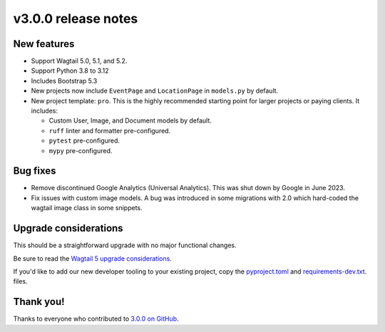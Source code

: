 v3.0.0 release notes
====================


New features
------------

* Support Wagtail 5.0, 5.1, and 5.2.

* Support Python 3.8 to 3.12

* Includes Bootstrap 5.3

* New projects now include ``EventPage`` and ``LocationPage`` in ``models.py`` by default.

* New project template: ``pro``. This is the highly recommended starting point for larger projects or paying clients. It includes:

  * Custom User, Image, and Document models by default.

  * ``ruff`` linter and formatter pre-configured.

  * ``pytest`` pre-configured.

  * ``mypy`` pre-configured.


Bug fixes
---------

* Remove discontinued Google Analytics (Universal Analytics). This was shut down by Google in June 2023.

* Fix issues with custom image models. A bug was introduced in some migrations with 2.0 which hard-coded the wagtail image class in some snippets.


Upgrade considerations
----------------------

This should be a straightforward upgrade with no major functional changes.

Be sure to read the `Wagtail 5 upgrade considerations <https://docs.wagtail.org/en/stable/releases/5.0.html#upgrade-considerations>`_.

If you'd like to add our new developer tooling to your existing project, copy the `pyproject.toml <https://github.com/SectaCyber/sectacms/blob/main/sectacms/project_template/pro/pyproject.toml>`_ and `requirements-dev.txt <https://github.com/SectaCyber/sectacms/blob/main/sectacms/project_template/pro/requirements-dev.txt>`_. files.


Thank you!
----------

Thanks to everyone who contributed to `3.0.0 on GitHub <https://github.com/SectaCyber/sectacms/milestone/50?closed=1>`_.
